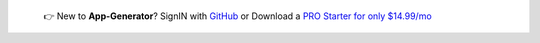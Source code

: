 
   👉 New to **App-Generator**? SignIN with `GitHub </users/signin/>`__ or Download a `PRO Starter for only $14.99/mo </terms/>`__ 

